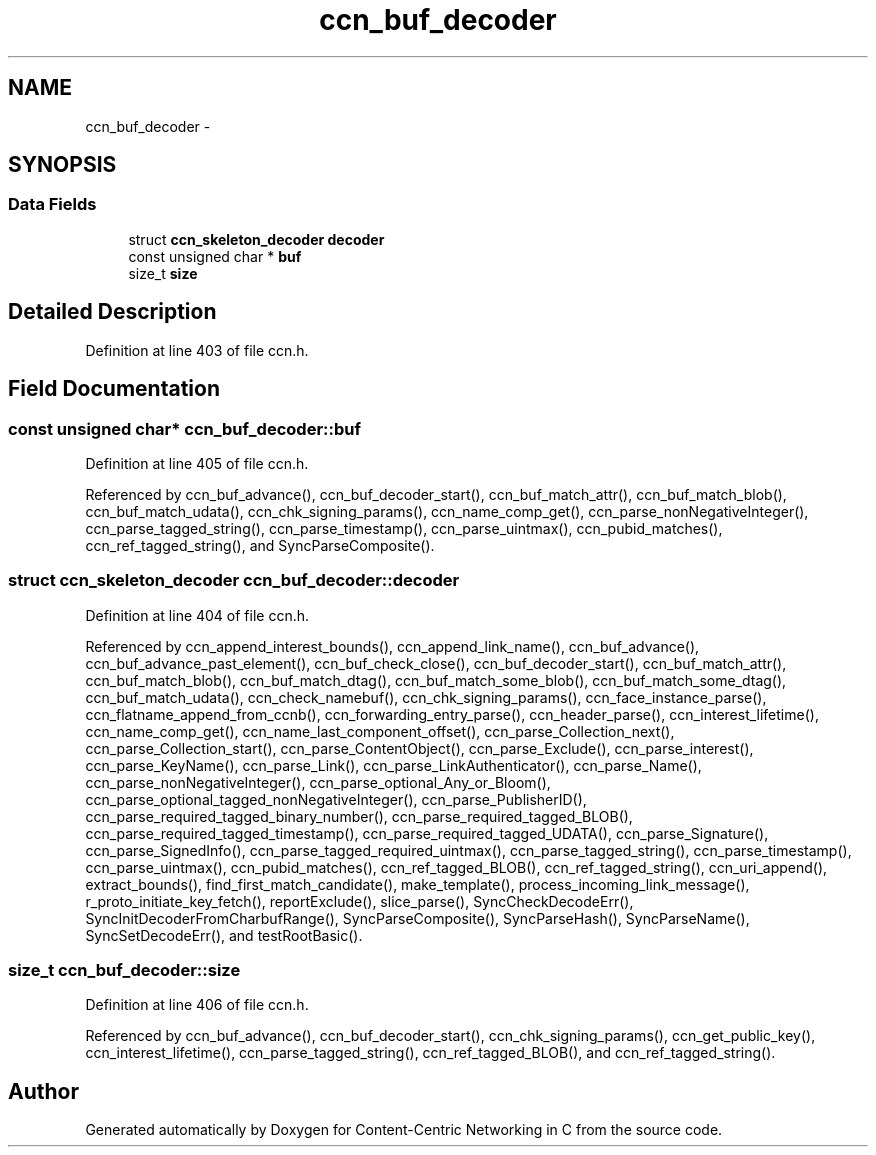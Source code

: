 .TH "ccn_buf_decoder" 3 "9 Oct 2013" "Version 0.8.1" "Content-Centric Networking in C" \" -*- nroff -*-
.ad l
.nh
.SH NAME
ccn_buf_decoder \- 
.SH SYNOPSIS
.br
.PP
.SS "Data Fields"

.in +1c
.ti -1c
.RI "struct \fBccn_skeleton_decoder\fP \fBdecoder\fP"
.br
.ti -1c
.RI "const unsigned char * \fBbuf\fP"
.br
.ti -1c
.RI "size_t \fBsize\fP"
.br
.in -1c
.SH "Detailed Description"
.PP 
Definition at line 403 of file ccn.h.
.SH "Field Documentation"
.PP 
.SS "const unsigned char* \fBccn_buf_decoder::buf\fP"
.PP
Definition at line 405 of file ccn.h.
.PP
Referenced by ccn_buf_advance(), ccn_buf_decoder_start(), ccn_buf_match_attr(), ccn_buf_match_blob(), ccn_buf_match_udata(), ccn_chk_signing_params(), ccn_name_comp_get(), ccn_parse_nonNegativeInteger(), ccn_parse_tagged_string(), ccn_parse_timestamp(), ccn_parse_uintmax(), ccn_pubid_matches(), ccn_ref_tagged_string(), and SyncParseComposite().
.SS "struct \fBccn_skeleton_decoder\fP \fBccn_buf_decoder::decoder\fP"
.PP
Definition at line 404 of file ccn.h.
.PP
Referenced by ccn_append_interest_bounds(), ccn_append_link_name(), ccn_buf_advance(), ccn_buf_advance_past_element(), ccn_buf_check_close(), ccn_buf_decoder_start(), ccn_buf_match_attr(), ccn_buf_match_blob(), ccn_buf_match_dtag(), ccn_buf_match_some_blob(), ccn_buf_match_some_dtag(), ccn_buf_match_udata(), ccn_check_namebuf(), ccn_chk_signing_params(), ccn_face_instance_parse(), ccn_flatname_append_from_ccnb(), ccn_forwarding_entry_parse(), ccn_header_parse(), ccn_interest_lifetime(), ccn_name_comp_get(), ccn_name_last_component_offset(), ccn_parse_Collection_next(), ccn_parse_Collection_start(), ccn_parse_ContentObject(), ccn_parse_Exclude(), ccn_parse_interest(), ccn_parse_KeyName(), ccn_parse_Link(), ccn_parse_LinkAuthenticator(), ccn_parse_Name(), ccn_parse_nonNegativeInteger(), ccn_parse_optional_Any_or_Bloom(), ccn_parse_optional_tagged_nonNegativeInteger(), ccn_parse_PublisherID(), ccn_parse_required_tagged_binary_number(), ccn_parse_required_tagged_BLOB(), ccn_parse_required_tagged_timestamp(), ccn_parse_required_tagged_UDATA(), ccn_parse_Signature(), ccn_parse_SignedInfo(), ccn_parse_tagged_required_uintmax(), ccn_parse_tagged_string(), ccn_parse_timestamp(), ccn_parse_uintmax(), ccn_pubid_matches(), ccn_ref_tagged_BLOB(), ccn_ref_tagged_string(), ccn_uri_append(), extract_bounds(), find_first_match_candidate(), make_template(), process_incoming_link_message(), r_proto_initiate_key_fetch(), reportExclude(), slice_parse(), SyncCheckDecodeErr(), SyncInitDecoderFromCharbufRange(), SyncParseComposite(), SyncParseHash(), SyncParseName(), SyncSetDecodeErr(), and testRootBasic().
.SS "size_t \fBccn_buf_decoder::size\fP"
.PP
Definition at line 406 of file ccn.h.
.PP
Referenced by ccn_buf_advance(), ccn_buf_decoder_start(), ccn_chk_signing_params(), ccn_get_public_key(), ccn_interest_lifetime(), ccn_parse_tagged_string(), ccn_ref_tagged_BLOB(), and ccn_ref_tagged_string().

.SH "Author"
.PP 
Generated automatically by Doxygen for Content-Centric Networking in C from the source code.
